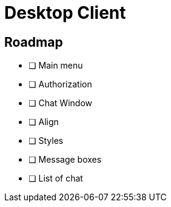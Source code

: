 = Desktop Client

== Roadmap

 - [ ] Main menu
 - [ ] Authorization
 - [ ] Chat Window
 	- [ ] Align
 	- [ ] Styles
 	- [ ] Message boxes
 - [ ] List of chat